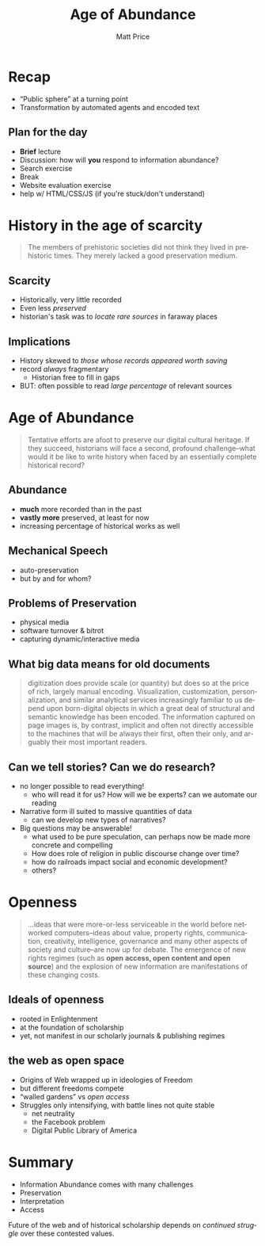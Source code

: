 #+OPTIONS: ':t *:t -:t ::t <:t H:3 \n:nil ^:t arch:headline author:t
#+OPTIONS: c:nil creator:nil d:(not "LOGBOOK") date:t e:t email:nil
#+OPTIONS: f:t inline:t num:nil p:nil pri:nil prop:nil stat:t tags:t
#+OPTIONS: tasks:t tex:t timestamp:t title:t toc:nil todo:t |:t
#+TITLE: Age of Abundance
#+AUTHOR: Matt Price
#+EMAIL: matt@osskil
#+LANGUAGE: en
#+SELECT_TAGS: export
#+EXCLUDE_TAGS: noexport
#+CREATOR: Emacs 25.0.50.1 (Org mode 8.3beta)
#+OPTIONS: reveal_center:t reveal_control:t reveal_height:-1
#+OPTIONS: reveal_history:nil reveal_keyboard:t reveal_mathjax:nil
#+OPTIONS: reveal_overview:t reveal_progress:t
#+OPTIONS: reveal_rolling_links:nil reveal_slide_number:t
#+OPTIONS: reveal_title_slide:t reveal_width:-1
#+REVEAL_MARGIN: 0.1
#+REVEAL_MIN_SCALE: -1
#+REVEAL_MAX_SCALE: 1
#+REVEAL_ROOT: http://sandbox.hackinghistory.ca/Tools/reveal.js
#+REVEAL_TRANS: default
#+REVEAL_SPEED: default
#+REVEAL_THEME: black
#+REVEAL_EXTRA_CSS:
#+REVEAL_EXTRA_JS:
#+REVEAL_HLEVEL:
#+REVEAL_TITLE_SLIDE_TEMPLATE: <h1>%t</h1><h2>HIS389 Digital History</h2>
#+REVEAL_TITLE_SLIDE_BACKGROUND:
#+REVEAL_TITLE_SLIDE_BACKGROUND_SIZE:
#+REVEAL_TITLE_SLIDE_BACKGROUND_REPEAT:
#+REVEAL_TITLE_SLIDE_BACKGROUND_TRANSITION:
#+REVEAL_MATHJAX_URL: http://cdn.mathjax.org/mathjax/latest/MathJax.js?config=TeX-AMS-MML_HTMLorMML
#+REVEAL_PREAMBLE:
#+REVEAL_HEAD_PREAMBLE:
#+REVEAL_POSTAMBLE:
#+REVEAL_MULTIPLEX_ID:
#+REVEAL_MULTIPLEX_SECRET:
#+REVEAL_MULTIPLEX_URL:
#+REVEAL_MULTIPLEX_SOCKETIO_URL:
#+REVEAL_SLIDE_HEADER:
#+REVEAL_SLIDE_FOOTER:
#+REVEAL_PLUGINS:
#+REVEAL_DEFAULT_FRAG_STYLE:

* Recap
- "Public sphere" at a turning point
- Transformation by automated agents and encoded text

** Plan for the day
- *Brief* lecture
- Discussion: how will *you* respond to information abundance?
- Search exercise
- Break
- Website evaluation exercise
- help w/ HTML/CSS/JS (if you're stuck/don't understand) 
* History in the age of scarcity
#+BEGIN_QUOTE
The members of prehistoric societies did not think they lived in prehistoric times. They merely lacked a good preservation medium.
#+END_QUOTE
** Scarcity
#+ATTR_REVEAL: :frag (appear appear appear)
- Historically, very little recorded
- Even less /preserved/
- historian's task was to /locate rare sources/ in faraway places

** Implications
#+ATTR_REVEAL: :frag (appear appear appear)
- History skewed to /those whose records appeared worth saving/
- record /always/ fragmentary
  - Historian free to fill in gaps
- BUT: often possible to read /large percentage/ of relevant sources

* Age of Abundance
#+BEGIN_QUOTE
Tentative efforts are afoot to preserve our digital cultural heritage. If they succeed, historians will face a second, profound challenge–what would it be like to write history when faced by an essentially complete historical record?
#+END_QUOTE

** Abundance
#+ATTR_REVEAL: :frag (appear appear appear)
- *much* more recorded than in the past
- *vastly more* preserved, at least for now
- increasing percentage of historical works as well

** Mechanical Speech
- auto-preservation
- but by and for whom?

** Problems of Preservation
- physical media
- software turnover & bitrot
- capturing dynamic/interactive media

** What big data means for old documents
#+BEGIN_QUOTE
digitization does provide scale (or quantity) but does so at the price of rich, largely manual encoding. Visualization, customization, personalization, and similar analytical services increasingly familiar to us depend upon born-digital objects in which a great deal of structural and semantic knowledge has been encoded. The information captured on page images is, by contrast, implicit and often not directly accessible to the machines that will be always their first, often their only, and arguably their most important readers.
#+END_QUOTE
** Can we tell stories? Can we do research?
#+ATTR_REVEAL: :frag (appear)
- no longer possible to read everything!
  - who will read it for us? How will we be experts? can we automate our reading
- Narrative form ill suited to massive quantities of data
  - can we develop new types of narratives?
- Big questions may be answerable!
  - what used to be pure speculation, can perhaps now be made more concrete and compelling
  - How does role of religion in public discourse change over time?
  - how do railroads impact social and economic development?
  - others?
* Openness
#+BEGIN_QUOTE
...ideas that were more-or-less serviceable in the world before networked computers–ideas about value, property rights, communication, creativity, intelligence, governance and many other aspects of society and culture–are now up for debate.  The emergence of new rights regimes (such as *open access, open content and open source*) and the explosion of new information are manifestations of these changing costs.
#+END_QUOTE
** Ideals of openness
- rooted in Enlightenment
- at the foundation of scholarship
- yet, not manifest in our scholarly journals & publishing regimes
** the web as open space
- Origins of Web wrapped up in ideologies of Freedom
- but different freedoms compete
- "walled gardens" vs /open access/
- Struggles only intensifying, with battle lines not quite stable
  - net neutrality
  - the Facebook problem
  - Digital Public Library of America
* Summary
- Information Abundance comes with many challenges
- Preservation
- Interpretation
- Access

Future of the web and of historical scholarship depends on /continued struggle/ over these contested values.
